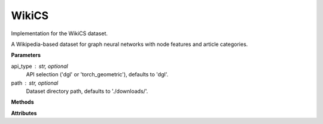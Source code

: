 WikiCS
======

Implementation for the WikiCS dataset.

A Wikipedia-based dataset for graph neural networks with node features and article categories.

**Parameters**

api_type : str, optional
    API selection ('dgl' or 'torch_geometric'), defaults to 'dgl'.
path : str, optional
    Dataset directory path, defaults to './downloads/'.

**Methods**

.. py:method:: load_dgl_data()

    Load WikiCS dataset using DGL's WikiCSDataset loader. Adds self-loops to the graph
    and prepares node features, labels, and masks for training, validation, and testing.

.. py:method:: load_tg_data()

    Load WikiCS dataset using PyTorch Geometric (PyG) loader.
    
    Note: Implementation not shown in the provided code.

**Attributes**

.. py:attribute:: graph
    :type: dgl.DGLGraph

    The graph data structure with self-loops added.

.. py:attribute:: dataset_name
    :type: str

    Name of the dataset ("wikics").

.. py:attribute:: node_number
    :type: int

    Number of nodes in the graph.

.. py:attribute:: feature_number
    :type: int

    Dimension of node features.

.. py:attribute:: label_number
    :type: int

    Number of unique node labels.

.. py:attribute:: features
    :type: torch.Tensor

    Node feature matrix.

.. py:attribute:: labels
    :type: torch.Tensor

    Node label tensor.

.. py:attribute:: train_mask
    :type: torch.Tensor

    Boolean mask indicating training nodes (uses the second column of the original train_mask).

.. py:attribute:: val_mask
    :type: torch.Tensor

    Boolean mask indicating validation nodes.

.. py:attribute:: test_mask
    :type: torch.Tensor

    Boolean mask indicating testing nodes.